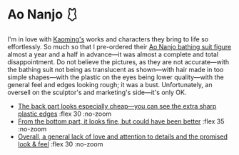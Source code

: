 #+date: 350; 12024 H.E. 1727
#+options: preview:preview.jpg preview-height:1000 preview-width:1317
* Ao Nanjo 🩱

I'm in love with [[https://kaoming.fanbox.cc/][Kaoming's]] works and characters they bring to life so
effortlessly. So much so that I pre-ordered their [[https://meccha-japan.com/en/figuresmecha/73089-figure-ao-nanjo-illustrated-by-kaomin.html][Ao Nanjo bathing suit figure]]
almost a year and a half in advance---it was almost a complete and total
disappointment. Do not believe the pictures, as they are not accurate---with the
bathing suit not being as translucent as shown---with hair made in too simple
shapes---with the plastic on the eyes being lower quality---with the general
feel and edges looking rough; it was a bust. Unfortunately, an oversell on the
sculptor's and marketing's side---it's only OK.

#+begin_gallery :num 3
- [[https://photos.sandyuraz.com/vyJ][The back part looks especially cheap---you can see the extra sharp plastic
  edges]] :flex 30 :no-zoom
- [[https://photos.sandyuraz.com/XyM][From the bottom part, it looks fine, but could have been better]] :flex 35 :no-zoom
- [[https://photos.sandyuraz.com/qdO][Overall, a general lack of love and attention to details and the promised look
  & feel]] :flex 30 :no-zoom
#+end_gallery


